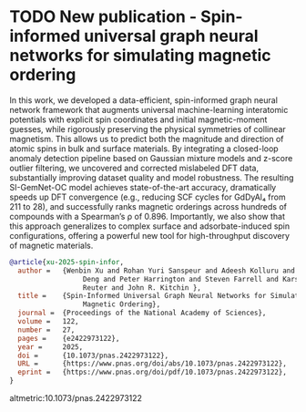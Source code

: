 * TODO New publication - Spin-informed universal graph neural networks for simulating magnetic ordering
:PROPERTIES:
:categories: news,publication
:date:     2025/07/17 20:07:27
:updated:  2025/07/17 20:07:27
:org-url:  https://kitchingroup.cheme.cmu.edu/org/2025/07/17/New-publication---Spin-informed-universal-graph-neural-networks-for-simulating-magnetic-ordering.org
:permalink: https://kitchingroup.cheme.cmu.edu/blog/2025/07/17/New-publication---Spin-informed-universal-graph-neural-networks-for-simulating-magnetic-ordering/index.html
:END:

In this work, we developed a data-efficient, spin-informed graph neural network framework that augments universal machine-learning interatomic potentials with explicit spin coordinates and initial magnetic-moment guesses, while rigorously preserving the physical symmetries of collinear magnetism. This allows us to predict both the magnitude and direction of atomic spins in bulk and surface materials. By integrating a closed-loop anomaly detection pipeline based on Gaussian mixture models and z-score outlier filtering, we uncovered and corrected mislabeled DFT data, substantially improving dataset quality and model robustness. The resulting SI-GemNet-OC model achieves state-of-the-art accuracy, dramatically speeds up DFT convergence (e.g., reducing SCF cycles for GdDyAl₄ from 211 to 28), and successfully ranks magnetic orderings across hundreds of compounds with a Spearman’s ρ of 0.896. Importantly, we also show that this approach generalizes to complex surface and adsorbate-induced spin configurations, offering a powerful new tool for high-throughput discovery of magnetic materials.



#+attr_org: :width 800
[[./screenshots/date-01-07-2025-time-16-58-18.png]]



#+BEGIN_SRC bibtex
@article{xu-2025-spin-infor,
  author =	 {Wenbin Xu and Rohan Yuri Sanspeur and Adeesh Kolluru and Bowen
                  Deng and Peter Harrington and Steven Farrell and Karsten
                  Reuter and John R. Kitchin },
  title =	 {Spin-Informed Universal Graph Neural Networks for Simulating
                  Magnetic Ordering},
  journal =	 {Proceedings of the National Academy of Sciences},
  volume =	 122,
  number =	 27,
  pages =	 {e2422973122},
  year =	 2025,
  doi =		 {10.1073/pnas.2422973122},
  URL =		 {https://www.pnas.org/doi/abs/10.1073/pnas.2422973122},
  eprint =	 {https://www.pnas.org/doi/pdf/10.1073/pnas.2422973122},
}
#+END_SRC

altmetric:10.1073/pnas.2422973122

